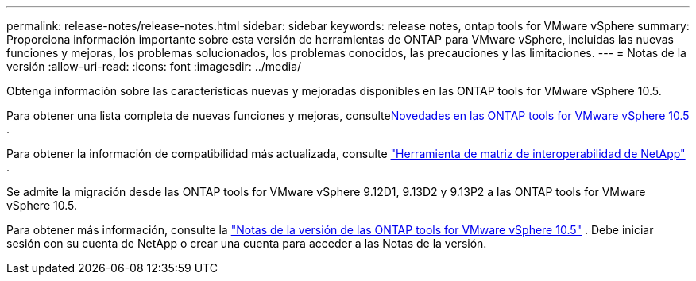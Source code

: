 ---
permalink: release-notes/release-notes.html 
sidebar: sidebar 
keywords: release notes, ontap tools for VMware vSphere 
summary: Proporciona información importante sobre esta versión de herramientas de ONTAP para VMware vSphere, incluidas las nuevas funciones y mejoras, los problemas solucionados, los problemas conocidos, las precauciones y las limitaciones. 
---
= Notas de la versión
:allow-uri-read: 
:icons: font
:imagesdir: ../media/


[role="lead"]
Obtenga información sobre las características nuevas y mejoradas disponibles en las ONTAP tools for VMware vSphere 10.5.

Para obtener una lista completa de nuevas funciones y mejoras, consultexref:whats-new.adoc[Novedades en las ONTAP tools for VMware vSphere 10.5] .

Para obtener la información de compatibilidad más actualizada, consulte https://mysupport.netapp.com/matrix["Herramienta de matriz de interoperabilidad de NetApp"^] .

Se admite la migración desde las ONTAP tools for VMware vSphere 9.12D1, 9.13D2 y 9.13P2 a las ONTAP tools for VMware vSphere 10.5.

Para obtener más información, consulte la https://library.netapp.com/ecm/ecm_download_file/ECMLP3358876["Notas de la versión de las ONTAP tools for VMware vSphere 10.5"^] . Debe iniciar sesión con su cuenta de NetApp o crear una cuenta para acceder a las Notas de la versión.

